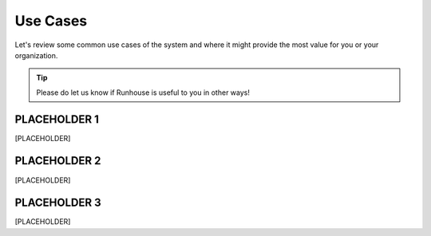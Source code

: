 Use Cases
====================================

Let's review some common use cases of the system and where it might provide the most value for
you or your organization.

.. tip::
    Please do let us know if Runhouse is useful to you in other ways!


PLACEHOLDER 1
------------------------------------
[PLACEHOLDER]

PLACEHOLDER 2
------------------------------------
[PLACEHOLDER]

PLACEHOLDER 3
------------------------------------
[PLACEHOLDER]